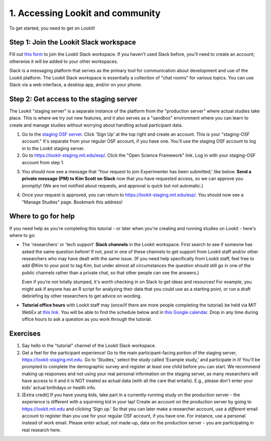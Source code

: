 ######################################
1. Accessing Lookit and community
######################################

To get started, you need to get on Lookit! 

Step 1: Join the Lookit Slack workspace
----------------------------------------
Fill out `this form  <https://docs.google.com/forms/d/e/1FAIpQLScI2h7G6aUSJb-I3fGHw2nB8HcuaomuNLiwta2CXhGGF2ZL-Q/viewform>`_ to join the Lookit Slack workspace. If you haven't used Slack before, you'll need to create an account; otherwise it will be added to your other workspaces. 

Slack is a messaging platform that serves as the primary tool for communication about development and use of the Lookit platform. The Lookit Slack workspace is essentially a collection of "chat rooms" for various topics. You can use Slack via a web interface, a desktop app, and/or on your phone. 

Step 2: Get access to the staging server
----------------------------------------
The Lookit "staging server" is a separate instance of the platform from the "production server" where actual studies take place. This is where we try out new features, and it also serves as a "sandbox" environment where you can learn to create and manage studies without worrying about handling actual participant data. 

1. Go to the `staging OSF server <https://staging.osf.io>`_. Click 'Sign Up' at the top right and create an account. This is your "staging-OSF account." It's separate from your regular OSF account, if you have one. You'll use the staging OSF account to log in to the Lookit staging server.

2. Go to `<https://lookit-staging.mit.edu/exp/>`_. Click the "Open Science Framework" link. Log in with your staging-OSF account from step 1. 

.. image:: _static/img/osf-login.png
    :alt: Enter your osf credentials
    :width: 300
    :align: center
    
3. You should now see a message that 'Your request to join Experimenter has been submitted,' like below. **Send a private message (PM) to Kim Scott on Slack** now that you have requested access, so we can approve you promptly! (We are not notified about requests, and approval is quick but not automatic.) 

.. image:: _static/img/dashboard.png
    :alt: Login to experimenter image

4. Once your request is approved, you can return to `<https://lookit-staging.mit.edu/exp/>`_. You should now see a "Manage Studies" page. Bookmark this address!

Where to go for help
---------------------
If you need help as you're completing this tutorial - or later when you're creating and running studies on Lookit - here's where to go:

- The 'researchers' or 'tech support' **Slack channels** in the Lookit workspace. First search to see if someone has asked the same question before! If not, post in one of these channels to get support from Lookit staff and/or other researchers who may have dealt with the same issue. (If you need help specifically from Lookit staff, feel free to add `@Kim` to your post to tag Kim, but under almost all circumstances the question should still go in one of the public channels rather than a private chat, so that other people can see the answers.)

  Even if you're not totally stumped, it's worth checking in on Slack to get ideas and resources! For example, you might ask if anyone has an R script for analyzing their data that you could use as a starting point, or run a draft debriefing by other researchers to get advice on wording.


- **Tutorial office hours** with Lookit staff may (once/if there are more people completing the tutorial) be held via MIT WebEx at `this link <https://mit.webex.com/meet/kimscott>`_. You will be able to find the schedule below and in `this Google calendar <https://calendar.google.com/calendar?cid=bGtuc3Y4b3RidTUzMzNxdTBtaGRxMGI3bmdAZ3JvdXAuY2FsZW5kYXIuZ29vZ2xlLmNvbQ>`_. Drop in any time during office hours to ask a question as you work through the tutorial.

.. raw:: html

    <iframe src="https://calendar.google.com/calendar/embed?src=lknsv8otbu5333qu0mhdq0b7ng%40group.calendar.google.com&ctz=America%2FNew_York" style="border: 0" width="100%" height="400" frameborder="0" scrolling="no"></iframe>

Exercises
----------

1. Say hello in the "tutorial" channel of the Lookit Slack workspace.

2. Get a feel for the participant experience! Go to the main participant-facing portion of the staging server, https://lookit-staging.mit.edu. Go to 'Studies,' select the study called 'Example study,' and participate in it! You'll be prompted to complete the demographic survey and register at least one child before you can start. We recommend making up responses and not using your real personal information on the staging server, as many researchers will have access to it and it is NOT treated as actual data (with all the care that entails). E.g., please don't enter your kids' actual birthdays or health info.

3. [Extra credit] If you have young kids, take part in a currently-running study on the production server - the experience is different with a squirming kid in your lap! Create an account on the production server by going to https://lookit.mit.edu and clicking 'Sign up.' So that you can later make a researcher account, use a *different* email account to register than you use for your regular OSF account, if you have one. For instance, use a personal instead of work email. Please enter actual, not made-up, data on the production server - you are participating in real research here.
